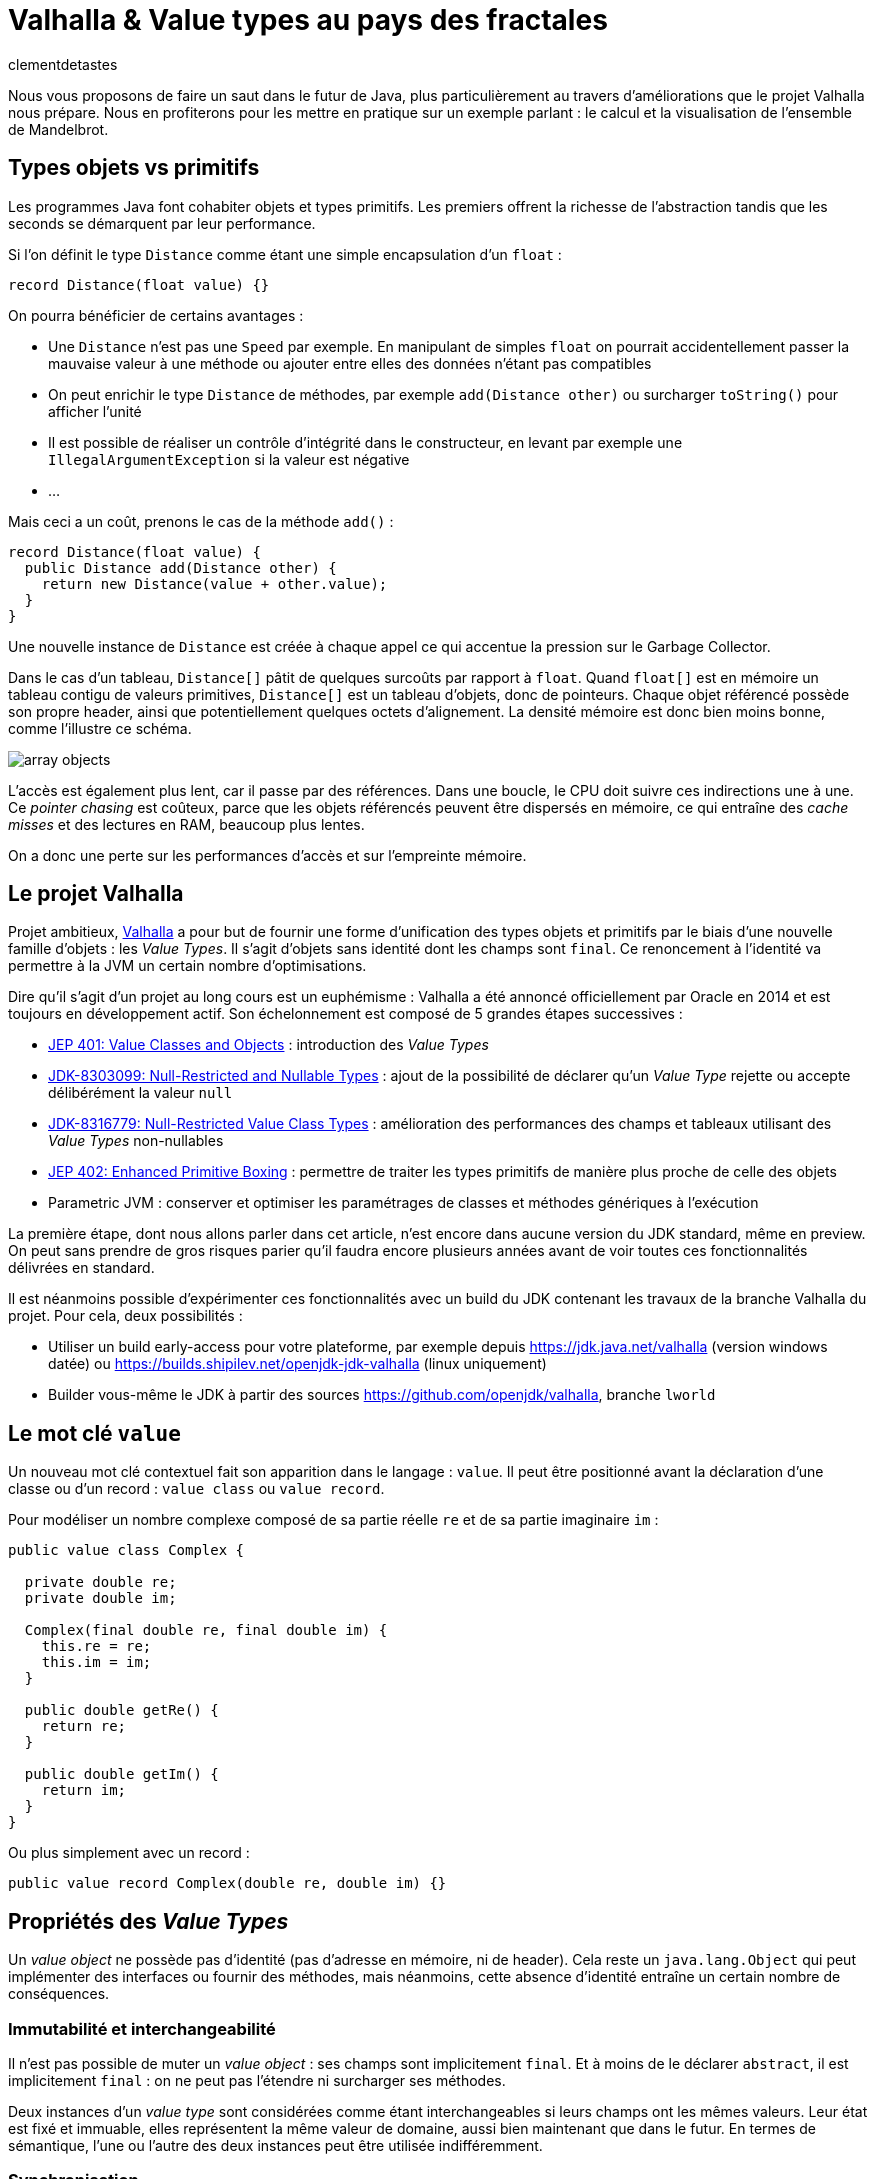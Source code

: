 = Valhalla & Value types au pays des fractales
:page-navtitle: Valhalla & Value types au pays des fractales
:figure-caption!:
:page-excerpt: L'ambitieux projet Valhalla propose d'enrichir la plateforme Java avec les "Value objects". Ce sont des objets sans identité et dont les champs sont `final`, mais pour lesquels la JVM peut réaliser un certain nombre d'optimisations.
:layout: post
:author: clementdetastes
:docinfo: shared-footer
:page-tags: [Java, Valhalla, Value, Fractal, Mandelbrot]
:page-vignette: 2025/mandelbrot-full.png
:page-liquid:
:showtitle:
:page-categories: software

Nous vous proposons de faire un saut dans le futur de Java, plus particulièrement au travers d'améliorations que le projet Valhalla nous prépare.
Nous en profiterons pour les mettre en pratique sur un exemple parlant : le calcul et la visualisation de l'ensemble de Mandelbrot.

== Types objets vs primitifs

Les programmes Java font cohabiter objets et types primitifs.
Les premiers offrent la richesse de l'abstraction tandis que les seconds se démarquent par leur performance.

Si l'on définit le type `Distance` comme étant une simple encapsulation d'un `float` :

[source, java]
----
record Distance(float value) {}
----

On pourra bénéficier de certains avantages :

* Une `Distance` n'est pas une `Speed` par exemple.
En manipulant de simples `float` on pourrait accidentellement passer la mauvaise valeur à une méthode ou ajouter entre elles des données n'étant pas compatibles
* On peut enrichir le type `Distance` de méthodes, par exemple `add(Distance other)` ou surcharger `toString()` pour afficher l'unité
* Il est possible de réaliser un contrôle d'intégrité dans le constructeur, en levant par exemple une `IllegalArgumentException` si la valeur est négative
* ...

Mais ceci a un coût, prenons le cas de la méthode `add()` :

[source, java]
----
record Distance(float value) {
  public Distance add(Distance other) {
    return new Distance(value + other.value);
  }
}
----

Une nouvelle instance de `Distance` est créée à chaque appel ce qui accentue la pression sur le Garbage Collector.

Dans le cas d'un tableau, `Distance[]` pâtit de quelques surcoûts par rapport à `float`.
Quand `float[]` est en mémoire un tableau contigu de valeurs primitives, `Distance[]` est un tableau d'objets, donc de pointeurs.
Chaque objet référencé possède son propre header, ainsi que potentiellement quelques octets d'alignement. La densité mémoire est donc bien moins bonne, comme l'illustre ce schéma.

image::2025/value-types-fractales/array-objects.png[]

L'accès est également plus lent, car il passe par des références.
Dans une boucle, le CPU doit suivre ces indirections une à une.
Ce _pointer chasing_ est coûteux, parce que les objets référencés peuvent être dispersés en mémoire, ce qui entraîne des _cache misses_ et des lectures en RAM, beaucoup plus lentes.

On a donc une perte sur les performances d'accès et sur l'empreinte mémoire.

== Le projet Valhalla

Projet ambitieux, https://openjdk.org/projects/valhalla/[Valhalla] a pour but de fournir une forme d'unification des types objets et primitifs par le biais d'une nouvelle famille d'objets : les _Value Types_.
Il s'agit d'objets sans identité dont les champs sont `final`.
Ce renoncement à l'identité va permettre à la JVM un certain nombre d'optimisations.

Dire qu'il s'agit d'un projet au long cours est un euphémisme : Valhalla a été annoncé officiellement par Oracle en 2014 et est toujours en développement actif.
Son échelonnement est composé de 5 grandes étapes successives :

* https://openjdk.org/jeps/401[JEP 401: Value Classes and Objects] : introduction des _Value Types_
* https://openjdk.org/jeps/8303099[JDK-8303099: Null-Restricted and Nullable Types] : ajout de la possibilité de déclarer qu'un _Value Type_ rejette ou accepte délibérément la valeur `null`
* https://openjdk.org/jeps/8316779[JDK-8316779: Null-Restricted Value Class Types] : amélioration des performances des champs et tableaux utilisant des _Value Types_ non-nullables
* https://openjdk.org/jeps/402[JEP 402: Enhanced Primitive Boxing] : permettre de traiter les types primitifs de manière plus proche de celle des objets
* Parametric JVM : conserver et optimiser les paramétrages de classes et méthodes génériques à l'exécution

La première étape, dont nous allons parler dans cet article, n'est encore dans aucune version du JDK standard, même en preview.
On peut sans prendre de gros risques parier qu'il faudra encore plusieurs années avant de voir toutes ces fonctionnalités délivrées en standard.

Il est néanmoins possible d'expérimenter ces fonctionnalités avec un build du JDK contenant les travaux de la branche Valhalla du projet.
Pour cela, deux possibilités :

* Utiliser un build early-access pour votre plateforme, par exemple depuis https://jdk.java.net/valhalla[] (version windows datée) ou https://builds.shipilev.net/openjdk-jdk-valhalla[] (linux uniquement)
* Builder vous-même le JDK à partir des sources https://github.com/openjdk/valhalla[], branche `lworld`

== Le mot clé `value`

Un nouveau mot clé contextuel fait son apparition dans le langage : `value`.
Il peut être positionné avant la déclaration d'une classe ou d'un record : `value class` ou `value record`.

Pour modéliser un nombre complexe composé de sa partie réelle `re` et de sa partie imaginaire `im` :

[source, java]
----
public value class Complex {

  private double re;
  private double im;

  Complex(final double re, final double im) {
    this.re = re;
    this.im = im;
  }

  public double getRe() {
    return re;
  }

  public double getIm() {
    return im;
  }
}
----

Ou plus simplement avec un record :

[source, java]
----
public value record Complex(double re, double im) {}
----

== Propriétés des _Value Types_

Un _value object_ ne possède pas d'identité (pas d'adresse en mémoire, ni de header).
Cela reste un `java.lang.Object` qui peut implémenter des interfaces ou fournir des méthodes, mais néanmoins, cette absence d'identité entraîne un certain nombre de conséquences.

=== Immutabilité et interchangeabilité

Il n'est pas possible de muter un _value object_ : ses champs sont implicitement `final`.
Et à moins de le déclarer `abstract`, il est implicitement `final` : on ne peut pas l'étendre ni surcharger ses méthodes.

Deux instances d'un _value type_ sont considérées comme étant interchangeables si leurs champs ont les mêmes valeurs.
Leur état est fixé et immuable, elles représentent la même valeur de domaine, aussi bien maintenant que dans le futur.
En termes de sémantique, l'une ou l'autre des deux instances peut être utilisée indifféremment.

=== Synchronisation

Une autre conséquence directe de cette absence d'identité est qu'il n'est pas possible d'utiliser un bloc `synchronized` sur un _value object_.

[source, java]
----
var origin = new Complex(0, 0);
synchronized (origin) {
  //
}
----

Un tel cas d'usage provoque l'erreur de compilation :

[plain]
----
Unexpected type required: a type with identity.
----

Cela ne se limite pas à la compilation : au runtime, la JVM vérifie que le type possède une identité.

[source, java]
----
var origin = new Complex(0, 0);
Object o = origin;
synchronized (o) {
  //
}
----

Ce code compile, mais lève une `java.lang.IdentityException` à l'exécution :

[plain]
----
java.lang.IdentityException: Cannot synchronize on an instance of value class
----

=== Comparaison avec `==`

La comparaison avec `==` prend un tout autre sens avec les _value types_.

D'ordinaire, `==` compare les références des objets (les _identity objects_, objets habituels déclarés sans le mot clé `value`).

Avec les _value types_, `==` effectue une comparaison sur tous les champs.

Ainsi, le code suivant affichera "true" bien que l'on ait créé deux instances, car les champs sont comparés deux-à-deux :

[source, java]
----
var c1 = new Complex(1, 2);
var c2 = new Complex(1, 2);

IO.println(c1 == c2); // <1>
----
<1> `java.lang.IO` permet d'intéragir avec la console un peu plus simplement que le traditionnel `System.out`, cf. https://openjdk.org/jeps/512[JEP 512: Compact Source Files and Instance Main Methods], standard en Java 25

=== HashCode avec `System.identityHashCode()`

La méthode `System.identityHashCode()` renvoie la valeur qu'aurait renvoyé un appel à la méthode `hashcode()`, que la méthode soit surchargée ou non.
La JVM HotSpot génère et stocke cet _identity hash code_ dans le header de l'objet, une fois qu'il a été généré.

Pour un _value object_, le comportement diffère, en toute logique : le calcul se base sur le contenu (la valeur des champs), sans pour autant renvoyer forcément une valeur identique à celle renvoyée par `hashCode()`.

[source, java]
----
IO.println(c1.hashCode() + " " + System.identityHashCode(c1));
IO.println(c2.hashCode() + " " + System.identityHashCode(c2));
----

.Affichage dans la console
[plain]
----
-32505856 507117229
-32505856 507117229
----

=== Utilisation de `WeakReference`

Une `java.lang.ref.WeakReference` n'a de sens que si la référence cible possède une identité d'objet, que l'on peut pointer en mémoire et que le GC peut suivre.
Il n'est donc pas possible de créer une instance de `WeakReference` à partir d'un _value object_.

.Le code suivant lève une `java.lang.IdentityException`
[source, java]
----
var c = new Complex(1, 2);
var ref = new WeakReference<>(c1);
----

=== Initialisation stricte

Avant de continuer à parler des _value objects_, faisons un pas de côté pour nous pencher sur une évolution récente du JDK.

La https://openjdk.org/jeps/513[JEP 513 : Flexible Constructor Bodies], qui entre en standard dans Java 25, vient lever quelques restrictions liées à la construction des objets.

Il est désormais possible, dans le corps d'un constructeur, d'insérer des instructions avant l'appel explicite à `super()` ou `this()`.
Ces instructions ne peuvent pas faire référence à l'objet en cours de construction, mais elles peuvent initialiser ses champs ou effectuer d'autres traitements.

On peut, par exemple, valider les arguments en amont et ne procéder à la création de l'objet que s'ils sont valides, évitant ainsi des traitements inutiles.

[source, java]
----
public class Point3D extends Point2D {

  private double z;

  public Point3D(double x, double y, double z) {
    // Prologue <1>
    if (Double.isNaN(z)) {
      throw new IllegalArgumentException("z shall be a number");
    }
    super(x, y);

    // Epilogue <2>
    this.z = z;
  }
}
----
<1> La partie située avant l'appel à `super` / `this` est appelée _prologue_
<2> La partie située après l'appel à `super` / `this` est appelée _epilogue_

Lorsqu'un champ est initialisé dans le prologue (avant l'appel à `super` / `this`) on dit que son initialisation est _stricte_.
Il n'est pas possible d'observer un état non initialisé dans ce cas.

Revenons aux _value types_ : cette initialisation stricte s'y impose : tous les champs doivent être initialisés au sein du prologue.

.Le code suivant ne compile pas :
[source, java]
----
public value class Complex {

  private double re;
  private double im;

  Complex(final double re, final double im) {
    super();
    this.re = re;
    this.im = im;
  }
}
----

.Erreur de compilation
[plain]
----
strict field re is not initialized before the supertype constructor has been called
----

Si l'on omet l'appel explicite à `super()`, alors il sera implicitement appelé après les initialisations.

=== Nouvelles API

Quelques nouvelles API sont ajoutées au JDK :

* `Class:isIdentity` et `Class:isValue` renvoient chacune un booléen qui indique s'il s'agit respectivement d'un _identity type_ ou d'un _value type_
* `Objects::isValueObject` indique si l'instance passée en paramètres est un _value object_
* `Objects::requireIdentity` lève une `IdentityException` si l'objet passé en paramètres ne possède pas d'identité (est un _value object_)

[source, java]
----
var c = new Complex(3, 4);
IO.println(c.getClass().isIdentity());  // false
IO.println(c.getClass().isValue());     // true

IO.println(Objects.isValueObject(c));   // true
IO.println(Objects.requireIdentity(c)); // lève une IdentityException
----

=== Changements dans le JDK

Depuis le JDK 8, un certain nombre de classes du JDK ont été annotées `@ValueBased`, indiquant de leur caractère `final`, immuable, et de la vigilance à avoir quant à ne pas se reposer sur leur identité (`==`, `synchronized`, ...), cf. https://docs.oracle.com/javase/8/docs/api/java/lang/doc-files/ValueBased.html[Value-Based Classes].

Depuis le JDK 16 et la https://openjdk.org/jeps/390[JEP 390: Warnings for Value-Based Classes], le compilateur javac implémente une nouvelle catégorie d'avertissement qui identifie les utilisations de l'instruction `synchronized` avec un opérande d'un type de classe annoté `@ValueBased`, ou d'un type dont tous les sous-types sont spécifiés comme étant `@ValueBased`.

.Depuis le JDK 16
[source, java]
----
Integer i1 = 1_000;
Integer i2 = 1_000;

synchronized (i1) { // ⚠️ warning
  //
}
----

.Warning
[plain]
----
Synchronization on instance of value-based class
----

Avec Valhalla, ce ne sont plus des warnings, mais des erreurs de compilation ou `IdentityException` levées au runtime, comme vu précédemment.
Également, de nombreuses classes `@ValueBased` deviennent des _value classes_, parmi lesquelles :

* Dans `java.lang`: `Integer`, `Long`, `Float`, `Double`, `Character`, ...
* Dans `java.util`: `Optional`, `OptionalInt`, ...
* Dans `java.time`: `LocalDate`, `LocalDateTime`, ...

Cette liste sera amenée à être étendue, avec notamment les implémentations de `List.of()`, `List.copyOf()`, `Set.of()`, ...

.Avec Valhalla
[source, java]
----
Integer i1 = 1_000;
Integer i2 = 1_000;

synchronized (i1) { // ❌ erreur
  //
}
----

.Erreur de compilation
[plain]
----
unexpected type
  required: a type with identity
  found:    java.lang.Integer
----

== Mise en pratique

Il est temps de mettre œuvre les _value types_ dans un exemple concret.

Nous vous proposons de calculer et représenter l'ensemble de Mandelbrot, aux motifs fractales célèbres, qui implique un calcul mathématique récursif sur les nombres complexes.
Si vous êtes curieux, plus d'information est disponible sur cette page https://fr.wikipedia.org/wiki/Ensemble_de_Mandelbrot[Wikipedia].

=== L'algorithme

L'ensemble de Mandelbrot est défini de la façon suivante :

[latexmath]
++++
\mathcal{M}=\left\{\, c\in\mathbb{C}\ \middle|\ \text{la suite }
\begin{cases}
z_0=0,\\
z_{n+1}=z_n^2+c
\end{cases}
\text{ est bornée} \right\}
++++

Pour des raisons pratiques, on limitera le calcul à un certain nombre d'itérations, par exemple `maxIterations = 255`.
Il est démontré que dès lors que latexmath:[$|z_n|\gt 2$] (ou de manière équivalente latexmath:[$|z_n|^2 > 4$]), la suite n'est pas bornée, car la valeur du module tend vers l'infini.
On considère par approximation dans notre algorithme qu'un nombre complexe appartient à l'ensemble de Mandelbrot si après les `maxIterations` itérations, latexmath:[$|z_n|^2\le 4$].

==== Exemple de point appartenant à l'ensemble de Mandelbrot

À partir du complexe `[re0, im0]`, on calcule `n` itérations que l'on représente.

.On voit les itérations former successivement une spirale
image::2025/value-types-fractales/escape-in.png[]

==== Exemple de point n'appartenant pas à l'ensemble de Mandelbrot

.On voit les itérations "fuir", puis rapidement latexmath:[$|z_n|^2 > 4$]
image::2025/value-types-fractales/escape-out.png[]

=== Calcul avec les types primitifs

Si l'on veut un calcul efficace et rapide avec une faible empreinte mémoire, on utilise naturellement des primitifs, des `double` en l'occurrence.

Voici le code que l'on peut écrire :

[source, java]
----
public int compute(double re0, double im0, int maxIterations) {

  double re = 0;
  double im = 0;

  // Squared values
  double re2 = 0;
  double im2 = 0;
  double modulus2 = 0;

  // Iteration
  int i = 0;

  // (a + ib)(a + ib) = a² − b² + 2iab
  while (modulus2 <= 4 && i < maxIterations) {
    im = 2 * re * im + im0;
    re = re2 - im2 + re0;
    re2 = re * re;
    im2 = im * im;
    modulus2 = re2 + im2;
    i++;
  }

  return i; // <1>
}
----
<1> On renvoie le nombre d'itérations, qui indique une "vitesse" de fuite, ce qui nous permettra de colorer l'ensemble en fonction lors du rendu

=== Visualisation

En appliquant l'algorithme sur les points du plan, on peut générer une visualisation (ici, avec JavaFX).

==== Ensemble de Mandelbrot

image::2025/value-types-fractales/mandelbrot-full.png[]

==== Détails en [-0.082, 0.649]

image::2025/value-types-fractales/mandelbrot-sub.png[]

=== Abstraction et simplification du calcul

On peut drastiquement simplifier l'algorithme en tirant profit de l'abstraction que nous offre la programmation orientée object.

On peut définir un object `Complex` et des méthodes ad-hoc pour réaliser les calculs.
On définit ainsi 3 méthodes :

* `add()` pour ajouter la valeur d'un autre nombre complexe
* `square()` pour élever le complexe au carré
* `magnitudeSquared()` pour calculer le carré du module

[source, java]
----
public record Complex(double re, double im) {

  public Complex add(Complex other) {
    return new Complex(re + other.re(), im + other.im());
  }

  public Complex square() {
    return new Complex(re * re - im * im, 2 * re * im);
  }

  public double magnitudeSquared() {
    return re * re + im * im;
  }
}
----

Une fois défini, on réécrit l'algorithme :

[source, java]
----
public int compute(double re, double im, int maxIterations) {
  Complex c = new Complex(re, im);
  Complex z = new Complex(0, 0);
  int i = 0;

  while (z.magnitudeSquared() < 4 && i < maxIterations) {
    z = z.square().add(c);
    i++;
  }

  return i;
}
----

L'algorithme est tout de suite nettement plus clair, lisible et maintenable.
On voit apparaître clairement notre formule latexmath:[$z_{n+1} = z_n^2 + c$].

== Performances

Malheureusement, ce qui est beau est cher.
Alors que sur notre machine de test, il faut un peu moins de *40ms* pour générer notre image avec les types primitifs, il faut plus de *400ms* soit plus de 10x plus de temps pour générer l'image avec l'objet `Complex`.
Ceci impacte négativement l'expérience utilisateur lorsque l'on navigue dans l'ensemble (zoom, translation) puisqu'il faut sans cesse recalculer l'image.

.Calculs avec types primitifs
[plain]
----
Mandelbrot.update 48 - Rendered in : 35.3604ms
Mandelbrot.update 49 - Rendered in : 37.9037ms
Mandelbrot.update 50 - Rendered in : 38.235ms
Mandelbrot.update 51 - Rendered in : 38.2597ms
----

.Calculs avec l'objet `Complex`
[plain]
----
Mandelbrot.update 52 - Rendered in : 471.137ms
Mandelbrot.update 53 - Rendered in : 454.612ms
Mandelbrot.update 54 - Rendered in : 399.3353ms
Mandelbrot.update 55 - Rendered in : 400.4051ms
----

L'allocation d'une nouvelle instance de `Complex` a chaque calcul induit un surcoût non négligeable.

== Les _Values Types_ à la rescousse

Notre objet `Complex`, comme il est défini, est un très bon candidat pour devenir un _value type_.

Modifions le en ajoutant simplement le mot clé `value` :

[source, java]
----
public value record Complex(double re, double im) {
  /* reste inchangé */
}
----

.Calculs avec un `value record`
----
Mandelbrot.update 61 - Rendered in : 42.7773ms
Mandelbrot.update 62 - Rendered in : 38.7922ms
Mandelbrot.update 63 - Rendered in : 40.2715ms
Mandelbrot.update 64 - Rendered in : 39.0684ms
----

On retrouve des performances analogues à celles des primitifs, tout en conservant notre abstraction.
Le meilleur des deux mondes !

== Java Flight Recorder

Réalisons un enregistrement JFR afin de comparer les allocations mémoire des différents cas d'utilisation.
On réalise pour cela 3 enregistrements distincts qui exécutent la même exacte séquence de calculs afin que la comparaison soit représentative.
On pourra ainsi comparer :

* l'utilisation des primitifs
* l'utilisation d'un `record`
* l'utilisation d'un `value` `record`

=== Calculs avec types primitifs (`double`)

image::2025/value-types-fractales/prim-jfr.png[]

L'utilisation des types primitifs est notre étalon.
On constate, sans surprise, qu'il n'y a pas particulièrement d'allocations d'objets, on n'en utilise pas dans l'algorithme, ni d'activité notable du garbage collector.
C'est ce que l'on attendait et c'est de cela que découlent les bonnes performances de l'algorithme.

=== Calculs avec un `record`

image::2025/value-types-fractales/id-record-jfr.png[]

Ici, notre algorithme est extrêmement gourmand (à dessein).
Pour chaque pixel que l'on souhaite calculer, on réalise plusieurs itérations de notre algorithme, qui lui-même alloue plusieurs instances de notre `record` à chacune de ces itérations.
Les allocations sur le tas (heap) sont nombreuses et on atteint un total de plus de *100Go* en même pas 20 secondes d'utilisation.
Le garbage collector est en tout logique soumis à forte contribution.

=== Calculs avec un `value` `record`

image::2025/value-types-fractales/va-record-jfr.png[]

La magie de Valhalla opère : on retrouve un profil semblable au cas d'usage avec les types primitifs.
C'est la _scalarization_ qui permet cela : optimisation par laquelle les champs du _value type_ sont décomposés en leurs variables primitives indépendantes pour éviter l'allocation d'un objet sur le tas (heap).

NOTE: On note quand même quelques allocations, marginales.
Cela est dû au fait que cette optimisation est effectuée au runtime par le compilateur JIT.
Il y a donc quelques allocations avant de voir l'optimisation intégrée.

== L'application MandelbrotFx

L'application intégrale est disponible sur github : https://github.com/CodeSimcoe/MandelbrotFx[].

La branche `valhalla` permet de tester les différentes approches à chaud en basculant dynamiquement sur l'algorithme utilisé (primitifs, `record` ou `value` `record`).

La branche `main` quant à elle se base sur un JDK standard et permet d'explorer l'ensemble de Mandelbrot et sa fascinante structure fractale, ainsi que certaines variantes (Julia, Burning Ship, ...).

== L'aplatissement _(Flattening)_

Une optimisation que la JVM peut effectuer avec les _value types_ est l'aplatissement (_flattening_).
À l'exécution, la JVM peut optimiser le stockage des _value objects_ en les représentant sous des formes plus compactes que les objets classiques avec identité : lorsqu'un champ ou un élément de tableau devrait être une référence vers un autre objet, la JVM peut stocker directement les valeurs de cet objet à la place.
Dans ce cas, la "référence" n'est plus un pointeur vers une zone mémoire distincte : l'objet est alors dit "aplati" _(flattened_).
Cela donne un stockage plus dense (pas de header), sans indirection.

Reprenons notre type `Distance` qui encapsule un `float` :

[source, java]
----
record Distance(float value) {
  public Distance add(Distance other) {
    return new Distance(value + other.value);
  }
}
----

Considérons un tableau d'objets `Distance` :

----
Distance[] array = new Distance[] { ... };
----

Comme `Distance` est un _identity type_, le tableau contient pour chaque élément une référence vers une instance de `Distance`, ou éventuellement `null`.

image::2025/value-types-fractales/array-distance.png[width=500]

Si l'on utilise plutôt un _value record_ : `value record Distance(float value) { ... }`, l'absence d'identité permettra alors à la JVM "d'aplatir" nos données.

La structure de données en mémoire pourrait revêtir la forme suivante, bien plus dense :

image::2025/value-types-fractales/array-value-distance.png[width=125]

Mais... ce n'est pas aussi simple que cela.
Qu'en est-il de la possible valeur `null` de notre `Distance` ?
En plus des 32 bits de notre `float`, il faudrait un bit supplémentaire pour indiquer si l'instance est `null`, ou non.
Il est même probable que les contraintes liées au hardware contraignent de devoir utiliser 64 bits au total, soit donc 32 bits rien que pour le bit de "nullité".
Alors, la structure de données serait plus proche d'une telle représentation :

image::2025/value-types-fractales/array-value-distance-bit.png[width=125]

Si l'on impose, pour un cas d'usage donné, que l'instance du _value type_ n'est jamais nulle, alors on peut s'affranchir du bit supplémentaire et encoder directement les valeurs.
C'est ce que proposent de traiter les JEP draft https://openjdk.org/jeps/8303099[JDK-8303099: Null-Restricted and Nullable Types] et https://openjdk.org/jeps/8316779[JDK-8316779: Null-Restricted Value Class Types] en deux temps.
Le langage se verrait alors enrichi d'une nouvelle possibilité : la capacité de pouvoir exprimer si les valeurs d'un type acceptent la valeur `null`, ou pas.
La syntaxe préssentie (non définitive) est l'utilisation du point d'exclamation `!` après le type.

Il serait donc possible, à terme, de définir notre tableau d'objets `Distance` de la manière suivante :

[source, java]
----
Distance![] distances = {
  new Distance(100f),
  new Distance(200f)
};
----

Un tel tableau pourrait ainsi être stocké de la même manière que : `float[]`, chaque instance de `Distance` n'étant représentée que par le `float` qu'elle encapsule, sans information de nullité.

Une autre contrainte arrive aussi rapidement, celle de l'intégrité de nos données.
Dès lors que la taille du _value object_ à stocker dépasse celle de la capacité du processeur — supposons 64 bits — il n'y a plus d'atomicité garantie : il est alors possible d'observer une instance incohérente.
Prenons l'exemple suivant :

[source, java]
----
var Complex c1 = new Complex(1, 2);
var Complex c2 = new Complex(3, 4);
----

Dans un cas de concurrence en écriture, il serait possible de créer un `Complex` ayant pour valeurs `re = 1, im = 4` par exemple, ce qui ne correspond à aucune de nos deux instances, mais à un mix de certaines de leurs valeurs.
Dans une philosophie d'une JVM qui assure une intégrité par défaut, cela n'est pas souhaitable, et limite ainsi la façon dont les objets peuvent être aplatis.

Si l'on considère la classe `LocalDateTime` (un type candidat pour devenir _value type_), son contenu excède 64 bits.
On pourrait néanmoins le stocker de manière partiellement optimisée en conservant un pointeur vers l'instance, mais dont le stockage serait aplati de la manière suivante :

* 64 bits pour sa partie `LocalDate`
* 64 bits pour sa partie `LocalTime`

[plain]
----
LocalDate
+-------------------------------------------------------------+
| year                             month    day               |
| YYYYYYYYYYYYYYYYYYYYYYYYYYYYYYYY MMMMMMMM DDDDDDDD ________ |
| int                              byte     byte              |
+-------------------------------------------------------------+

LocalTime
+-------------------------------------------------------------+
| HHHHHHHH MMMMMMMM SSSSSSSS NNNNNNNNNNNNNNNNNNNNNNNNNNNNNNNN |
| hour     minute   second   nano                             |
| byte     byte     byte     int                              |
+-------------------------------------------------------------+
----

Il serait néanmoins possible de renoncer à l'atomicité, de manière explicite uniquement.
La JEP propose d'activer ce choix via l'implémentation d'une interface `LooselyConsistentValue` : c'est une proposition à l'état d'ébauche, mais la philosophie souhaitée est claire : intégrité par défaut.

== La route est encore longue

Ces quelques exemples illustrent certaines des futures fonctionnalités apportées par le projet Valhalla.

Mais les étages de la fusée Valhalla sont nombreux : la https://openjdk.org/jeps/402[JEP 402: Enhanced Primitive Boxing] prévoit de rapprocher les types primitifs un peu plus des types objets : un `int` serait presque un `Integer!`.
On pourrait accéder aux champs d'un `int i` comme `i.SIZE` ou appeler une méthode telle que `i.doubleValue()`...

Enfin, Valhalla devra s'attaquer au _type erasure_ : les types génériques étant effacés au runtime, il n'est pas possible d'optimiser les conteneurs génériques comme `Optional<T>` ou les collections telles que `java.util.List<T>`.
Il faudra une évolution qui permette de conserver l'information nécessaire à l'optimisation.

Toutes ces fonctionnalités devront encore longuement maturer, mais la https://openjdk.org/jeps/401[JEP 401: Value Classes and Objects]